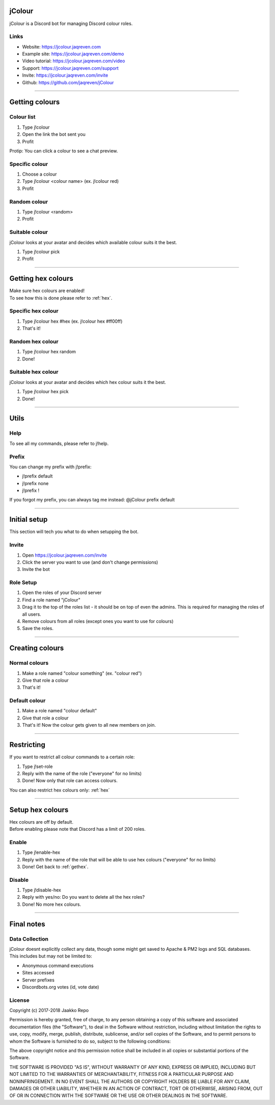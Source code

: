 =======
jColour
=======

jColour is a Discord bot for managing Discord colour roles.

Links
-----

* Website: https://jcolour.jaqreven.com
* Example site: https://jcolour.jaqreven.com/demo
* Video tutorial: https://jcolour.jaqreven.com/video
* Support: https://jcolour.jaqreven.com/support
* Invite: https://jcolour.jaqreven.com/invite
* Github: https://github.com/jaqreven/jColour

****

================
Getting colours
================

Colour list
------------

#. Type j!colour
#. Open the link the bot sent you
#. Profit

Protip: You can click a colour to see a chat preview.

Specific colour
----------------

#. Choose a colour
#. Type j!colour <colour name> (ex. j!colour red)
#. Profit

Random colour
--------------

#. Type j!colour <random>
#. Profit

Suitable colour
----------------

jColour looks at your avatar and decides which available colour suits it the best.

#. Type j!colour pick
#. Profit

****

.. _gethex:

===================
Getting hex colours
===================

| Make sure hex colours are enabled!
| To see how this is done please refer to :ref:`hex`.

Specific hex colour
--------------------

#. Type j!colour hex #hex (ex. j!colour hex #ff00ff)
#. That's it!

Random hex colour
------------------

#. Type j!colour hex random
#. Done!

Suitable hex colour
--------------------

jColour looks at your avatar and decides which hex colour suits it the best.

#. Type j!colour hex pick
#. Done!

****

=======
Utils
=======

Help
-----

To see all my commands, please refer to j!help.

Prefix 
-------

You can change my prefix with j!prefix:

* j!prefix default
* j!prefix none
* j!prefix !

If you forgot my prefix, you can always tag me instead: @jColour prefix default

****

=============
Initial setup
=============

This section will tech you what to do when setupping the bot.

Invite
-------

#. Open https://jcolour.jaqreven.com/invite
#. Click the server you want to use (and don't change permissions)
#. Invite the bot

Role Setup
-----------

#. Open the roles of your Discord server
#. Find a role named "jColour"
#. Drag it to the top of the roles list - it should be on top of even the admins. This is required for managing the roles of all users.
#. Remove colours from all roles (except ones you want to use for colours)
#. Save the roles.

****

================
Creating colours
================

Normal colours
---------------

#. Make a role named "colour something" (ex. "colour red")
#. Give that role a colour
#. That's it!

Default colour
---------------

#. Make a role named "colour default"
#. Give that role a colour
#. That's it! Now the colour gets given to all new members on join.

****

==============
Restricting
==============

If you want to restrict all colour commands to a certain role:

#. Type j!set-role
#. Reply with the name of the role ("everyone" for no limits)
#. Done! Now only that role can access colours.

You can also restrict hex colours only: :ref:`hex`

****

.. _hex:

=====================
Setup hex colours
=====================

| Hex colours are off by default. 
| Before enabling please note that Discord has a limit of 200 roles.

Enable
------

#. Type j!enable-hex
#. Reply with the name of the role that will be able to use hex colours ("everyone" for no limits)
#. Done! Get back to :ref:`gethex`.

Disable
-------

#. Type j!disable-hex
#. Reply with yes/no: Do you want to delete all the hex roles?
#. Done! No more hex colours.

****

=============
Final notes
=============

Data Collection
---------------

| jColour doesnt explicitly collect any data, though some might get saved to Apache & PM2 logs and SQL databases.
| This includes but may not be limited to:

* Anonymous command executions
* Sites accessed 
* Server prefixes
* Discordbots.org votes (id, vote date)

License
--------

Copyright (c) 2017-2018 Jaakko Repo

Permission is hereby granted, free of charge, to any person obtaining a copy
of this software and associated documentation files (the "Software"), to deal
in the Software without restriction, including without limitation the rights
to use, copy, modify, merge, publish, distribute, sublicense, and/or sell
copies of the Software, and to permit persons to whom the Software is
furnished to do so, subject to the following conditions:

The above copyright notice and this permission notice shall be included in all
copies or substantial portions of the Software.

THE SOFTWARE IS PROVIDED "AS IS", WITHOUT WARRANTY OF ANY KIND, EXPRESS OR
IMPLIED, INCLUDING BUT NOT LIMITED TO THE WARRANTIES OF MERCHANTABILITY,
FITNESS FOR A PARTICULAR PURPOSE AND NONINFRINGEMENT. IN NO EVENT SHALL THE
AUTHORS OR COPYRIGHT HOLDERS BE LIABLE FOR ANY CLAIM, DAMAGES OR OTHER
LIABILITY, WHETHER IN AN ACTION OF CONTRACT, TORT OR OTHERWISE, ARISING FROM,
OUT OF OR IN CONNECTION WITH THE SOFTWARE OR THE USE OR OTHER DEALINGS IN THE
SOFTWARE.